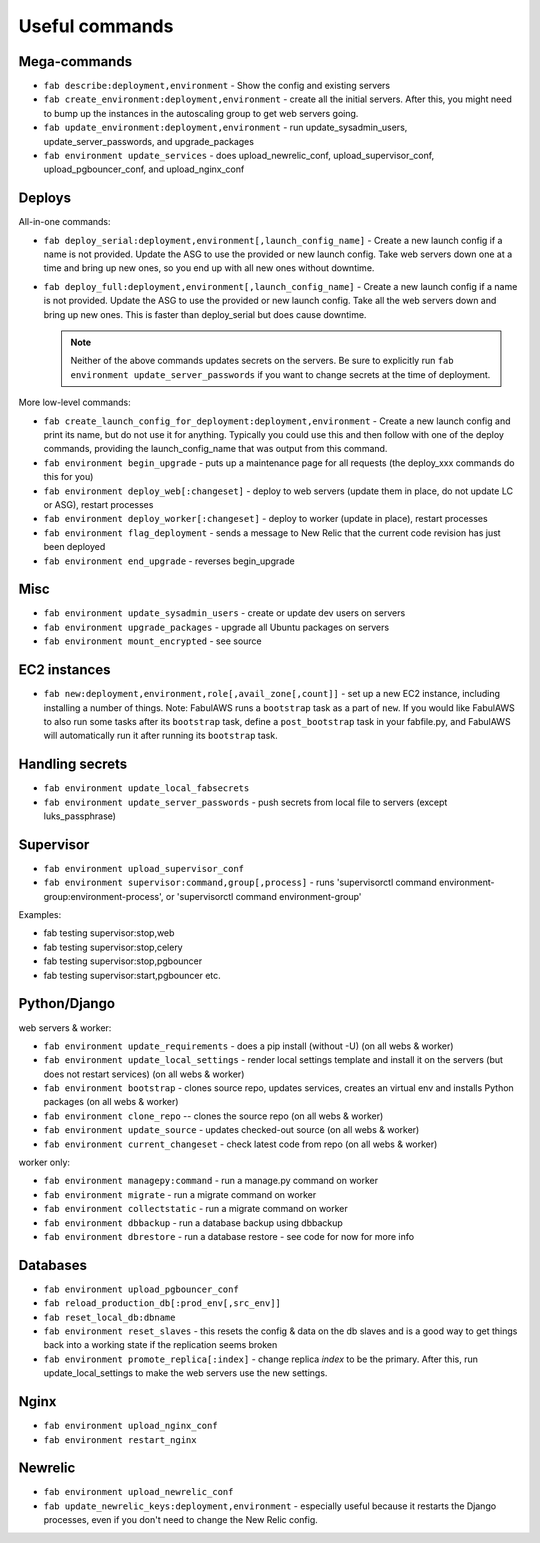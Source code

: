 Useful commands
===============

Mega-commands
-------------

* ``fab describe:deployment,environment`` - Show the config and existing servers
* ``fab create_environment:deployment,environment`` - create all the initial servers. After this, you might need to bump up the instances in the autoscaling group to get web servers going.
* ``fab update_environment:deployment,environment`` - run update_sysadmin_users, update_server_passwords, and upgrade_packages
* ``fab environment update_services`` - does upload_newrelic_conf,
  upload_supervisor_conf, upload_pgbouncer_conf, and upload_nginx_conf

Deploys
-------

All-in-one commands:

* ``fab deploy_serial:deployment,environment[,launch_config_name]`` - Create a new launch config
  if a name is not provided. Update the ASG to use the provided or new launch config. Take
  web servers down one at a time and bring up new ones, so you end up with all new ones without
  downtime.
* ``fab deploy_full:deployment,environment[,launch_config_name]`` - Create a new launch config
  if a name is not provided. Update the ASG to use the provided or new launch config. Take
  all the web servers down and bring up new ones. This is faster than deploy_serial but
  does cause downtime.

  .. NOTE::
     Neither of the above commands updates secrets on the servers. Be sure to explicitly run
     ``fab environment update_server_passwords`` if you want to change secrets at the time of
     deployment.

More low-level commands:

* ``fab create_launch_config_for_deployment:deployment,environment`` - Create a new launch
  config and print its name, but do not use it for anything. Typically you could use this
  and then follow with one of the deploy commands, providing the launch_config_name that
  was output from this command.
* ``fab environment begin_upgrade`` - puts up a maintenance page for all requests (the deploy_xxx commands do this for you)
* ``fab environment deploy_web[:changeset]`` - deploy to web servers (update them in place, do not update LC or ASG), restart processes
* ``fab environment deploy_worker[:changeset]`` - deploy to worker (update in place), restart processes
* ``fab environment flag_deployment`` - sends a message to New Relic that the
  current code revision has just been deployed
* ``fab environment end_upgrade`` - reverses begin_upgrade

Misc
----

* ``fab environment update_sysadmin_users`` - create or update dev users on servers
* ``fab environment upgrade_packages`` - upgrade all Ubuntu packages on servers
* ``fab environment mount_encrypted`` - see source

EC2 instances
-------------

* ``fab new:deployment,environment,role[,avail_zone[,count]]`` - set up a new EC2 instance,
  including installing a number of things. Note: FabulAWS runs a ``bootstrap`` task as a
  part of ``new``. If you would like FabulAWS to also run some tasks after its ``bootstrap``
  task, define a ``post_bootstrap`` task in your fabfile.py, and FabulAWS will
  automatically run it after running its ``bootstrap`` task.

Handling secrets
----------------

* ``fab environment update_local_fabsecrets``
* ``fab environment update_server_passwords`` - push secrets from local file to servers (except luks_passphrase)

Supervisor
----------

* ``fab environment upload_supervisor_conf``
* ``fab environment supervisor:command,group[,process]`` - runs 'supervisorctl command environment-group:environment-process', or 'supervisorctl command environment-group'

Examples:

* fab testing supervisor:stop,web
* fab testing supervisor:stop,celery
* fab testing supervisor:stop,pgbouncer
* fab testing supervisor:start,pgbouncer etc.

Python/Django
-------------

web servers & worker:

* ``fab environment update_requirements`` - does a pip install (without -U) (on all webs & worker)
* ``fab environment update_local_settings`` - render local settings template
  and install it on the servers (but does not restart services) (on all webs & worker)
* ``fab environment bootstrap`` - clones source repo, updates services,
  creates an virtual env and installs Python packages (on all webs & worker)
* ``fab environment clone_repo`` -- clones the source repo (on all webs & worker)
* ``fab environment update_source`` - updates checked-out source (on all webs & worker)
* ``fab environment current_changeset`` - check latest code from repo (on all webs & worker)

worker only:

* ``fab environment managepy:command`` - run a manage.py command on worker
* ``fab environment migrate`` - run a migrate command on worker
* ``fab environment collectstatic`` - run a migrate command on worker
* ``fab environment dbbackup`` - run a database backup using dbbackup
* ``fab environment dbrestore`` - run a database restore - see code for now for more info

Databases
---------

* ``fab environment upload_pgbouncer_conf``
* ``fab reload_production_db[:prod_env[,src_env]]``
* ``fab reset_local_db:dbname``
* ``fab environment reset_slaves`` - this resets the config & data on the db slaves and is a good
  way to get things back into a working state if the replication seems broken
* ``fab environment promote_replica[:index]`` - change replica `index` to be the primary. After this, run update_local_settings to make the web servers use the new settings.


Nginx
-----

* ``fab environment upload_nginx_conf``
* ``fab environment restart_nginx``

Newrelic
--------

* ``fab environment upload_newrelic_conf``
* ``fab update_newrelic_keys:deployment,environment`` - especially useful because it
  restarts the Django processes, even if you don't need to change the
  New Relic config.
